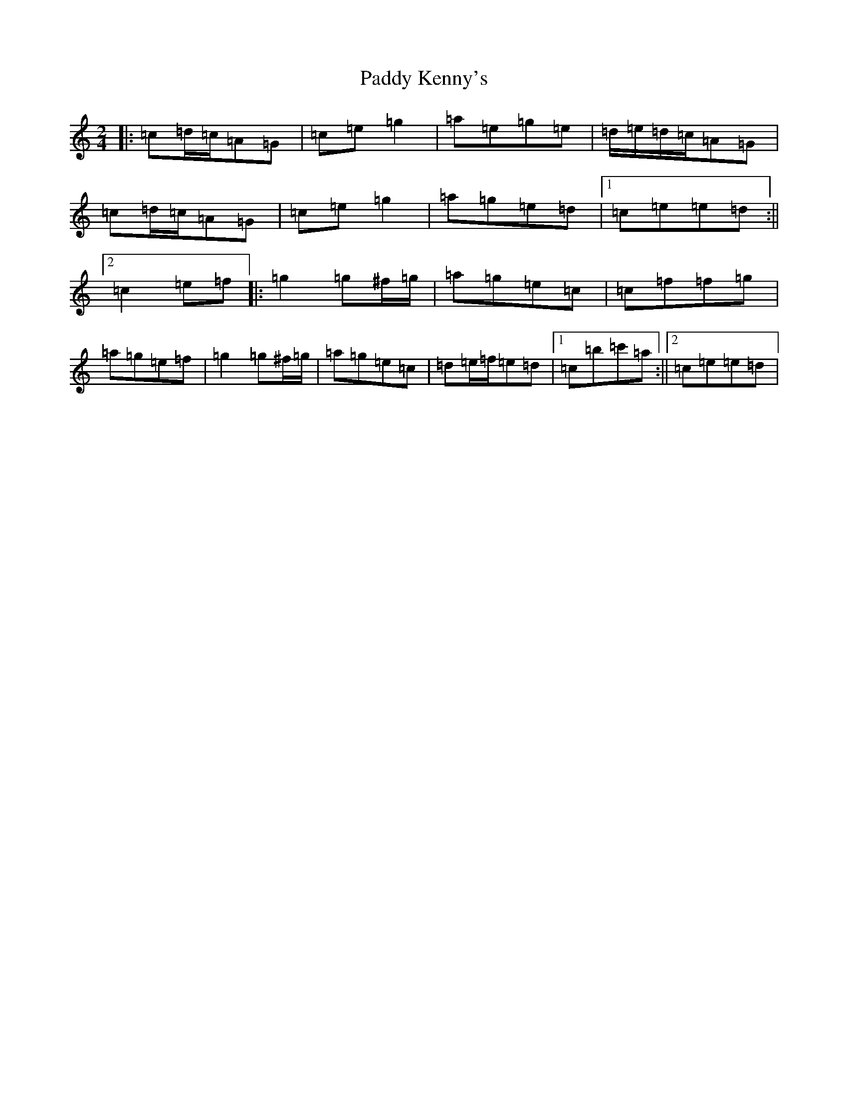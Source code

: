 X: 16473
T: Paddy Kenny's
S: https://thesession.org/tunes/5454#setting5454
R: polka
M:2/4
L:1/8
K: C Major
|:=c=d/2=c/2=A=G|=c=e=g2|=a=e=g=e|=d/2=e/2=d/2=c/2=A=G|=c=d/2=c/2=A=G|=c=e=g2|=a=g=e=d|1=c=e=e=d:||2=c2=e=f|:=g2=g^f/2=g/2|=a=g=e=c|=c=f=f=g|=a=g=e=f|=g2=g^f/2=g/2|=a=g=e=c|=d=e/2=f/2=e=d|1=c=b=c'=a:||2=c=e=e=d|